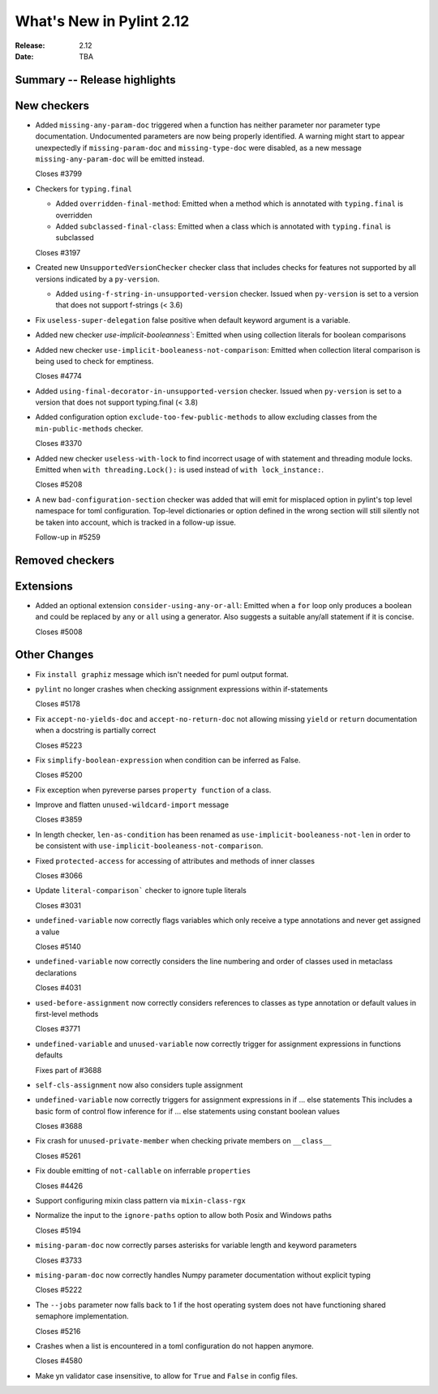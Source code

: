 ***************************
 What's New in Pylint 2.12
***************************

:Release: 2.12
:Date: TBA

Summary -- Release highlights
=============================


New checkers
============

* Added ``missing-any-param-doc`` triggered when a function has neither parameter nor parameter type
  documentation. Undocumented parameters are now being properly identified. A warning might start to
  appear unexpectedly if ``missing-param-doc`` and ``missing-type-doc`` were disabled, as a new message
  ``missing-any-param-doc`` will be emitted instead.

  Closes #3799

* Checkers for ``typing.final``

  * Added ``overridden-final-method``: Emitted when a method which is annotated with ``typing.final`` is overridden

  * Added ``subclassed-final-class``: Emitted when a class which is annotated with ``typing.final`` is subclassed

  Closes #3197

* Created new ``UnsupportedVersionChecker`` checker class that includes checks for features
  not supported by all versions indicated by a ``py-version``.

  * Added ``using-f-string-in-unsupported-version`` checker. Issued when ``py-version``
    is set to a version that does not support f-strings (< 3.6)

* Fix ``useless-super-delegation`` false positive when default keyword argument is a variable.

* Added new checker `use-implicit-booleanness``: Emitted when using collection
  literals for boolean comparisons

* Added new checker ``use-implicit-booleaness-not-comparison``: Emitted when
  collection literal comparison is being used to check for emptiness.

  Closes #4774

* Added ``using-final-decorator-in-unsupported-version`` checker. Issued when ``py-version``
  is set to a version that does not support typing.final (< 3.8)

* Added configuration option ``exclude-too-few-public-methods`` to allow excluding
  classes from the ``min-public-methods`` checker.

  Closes #3370

* Added new checker ``useless-with-lock`` to find incorrect usage of with statement and threading module locks.
  Emitted when ``with threading.Lock():`` is used instead of ``with lock_instance:``.

  Closes #5208

* A new ``bad-configuration-section`` checker was added that will emit for misplaced option
  in pylint's top level namespace for toml configuration. Top-level dictionaries or option defined
  in the wrong section will still silently not be taken into account, which is tracked in a
  follow-up issue.

  Follow-up in #5259

Removed checkers
================


Extensions
==========
* Added an optional extension ``consider-using-any-or-all``: Emitted when a ``for`` loop only
  produces a boolean and could be replaced by ``any`` or ``all`` using a generator. Also suggests
  a suitable any/all statement if it is concise.

  Closes #5008

Other Changes
=============

* Fix ``install graphiz`` message which isn't needed for puml output format.

* ``pylint`` no longer crashes when checking assignment expressions within if-statements

  Closes #5178

* Fix ``accept-no-yields-doc`` and ``accept-no-return-doc`` not allowing missing ``yield`` or
  ``return`` documentation when a docstring is partially correct

  Closes #5223

* Fix ``simplify-boolean-expression`` when condition can be inferred as False.

  Closes #5200

* Fix exception when pyreverse parses ``property function`` of a class.

* Improve and flatten ``unused-wildcard-import`` message

  Closes #3859

* In length checker, ``len-as-condition`` has been renamed as
  ``use-implicit-booleaness-not-len`` in order to be consistent with
  ``use-implicit-booleaness-not-comparison``.

* Fixed ``protected-access`` for accessing of attributes and methods of inner classes

  Closes #3066

* Update ``literal-comparison``` checker to ignore tuple literals

  Closes #3031

* ``undefined-variable`` now correctly flags variables which only receive a type annotations
  and never get assigned a value

  Closes #5140

* ``undefined-variable`` now correctly considers the line numbering and order of classes
  used in metaclass declarations

  Closes #4031

* ``used-before-assignment`` now correctly considers references to classes as type annotation
  or default values in first-level methods

  Closes #3771

* ``undefined-variable`` and ``unused-variable`` now correctly trigger for assignment expressions
  in functions defaults

  Fixes part of #3688

* ``self-cls-assignment`` now also considers tuple assignment

* ``undefined-variable`` now correctly triggers for assignment expressions in if ... else statements
  This includes a basic form of control flow inference for if ... else statements using
  constant boolean values

  Closes #3688

* Fix crash for ``unused-private-member`` when checking private members on ``__class__``

  Closes #5261

* Fix double emitting of ``not-callable`` on inferrable ``properties``

  Closes #4426

* Support configuring mixin class pattern via ``mixin-class-rgx``

* Normalize the input to the ``ignore-paths`` option to allow both Posix and
  Windows paths

  Closes #5194

* ``mising-param-doc`` now correctly parses asterisks for variable length and
  keyword parameters

  Closes #3733

* ``mising-param-doc`` now correctly handles Numpy parameter documentation without
  explicit typing

  Closes #5222

* The ``--jobs`` parameter now falls back to 1 if the host operating system does not
  have functioning shared semaphore implementation.

  Closes #5216

* Crashes when a list is encountered in a toml configuration do not happen anymore.

  Closes #4580

* Make yn validator case insensitive, to allow for ``True`` and ``False`` in config files.
